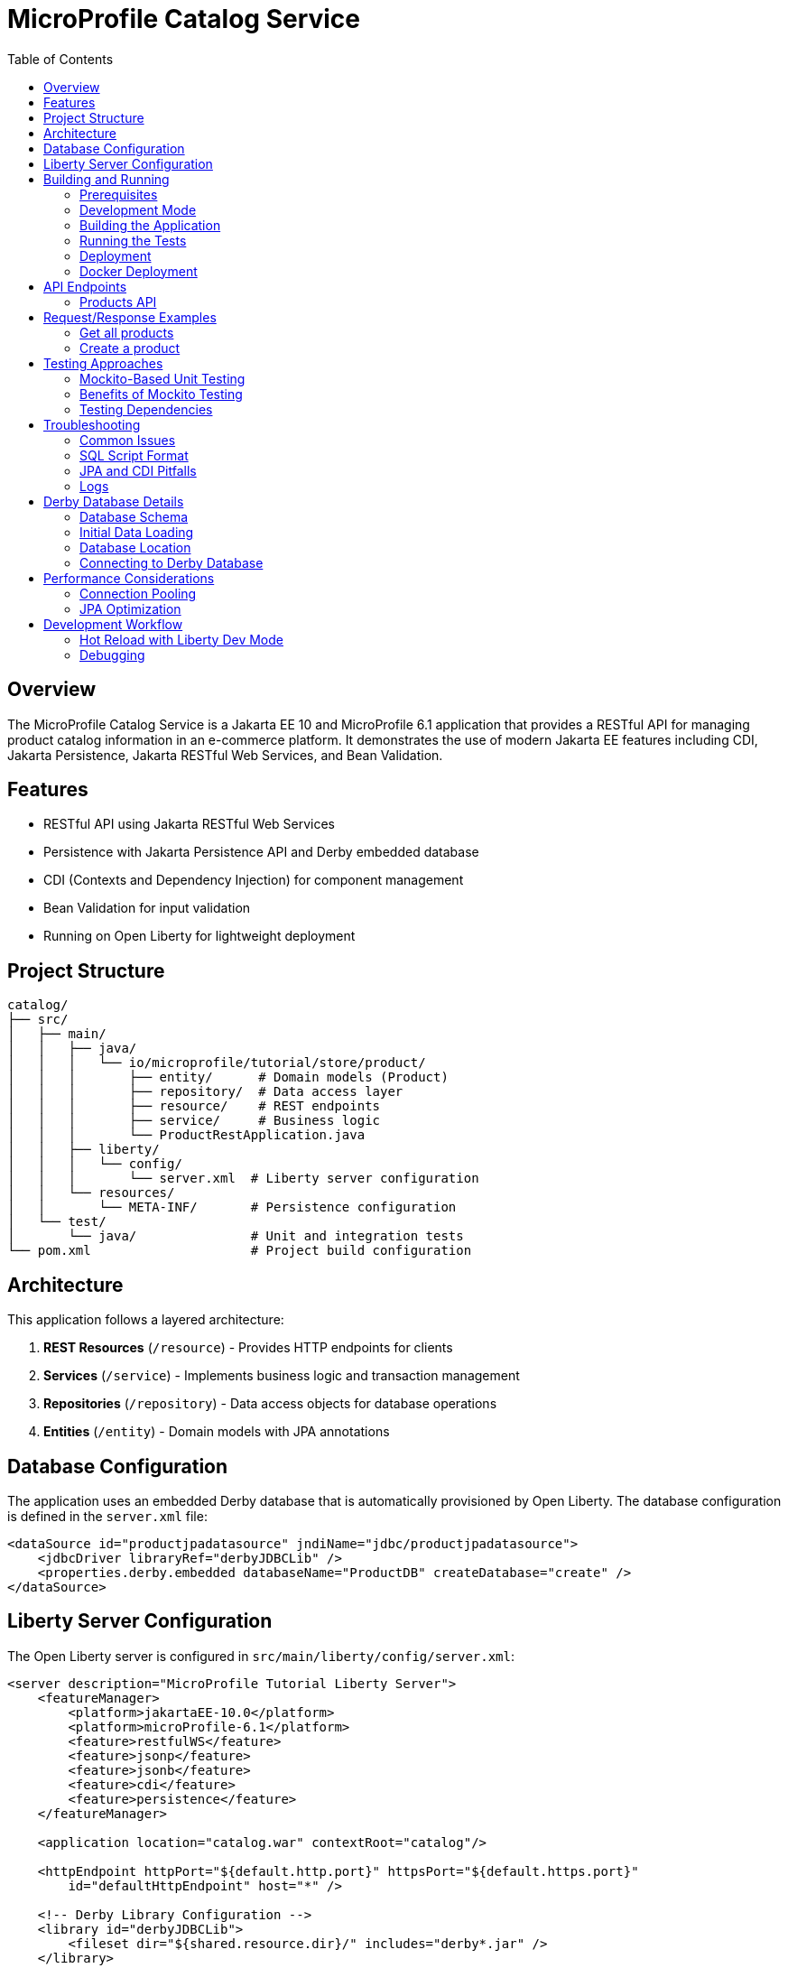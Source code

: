 = MicroProfile Catalog Service
:toc:
:icons: font
:source-highlighter: highlight.js
:imagesdir: images
:url-quickstart: https://openliberty.io/guides/

== Overview

The MicroProfile Catalog Service is a Jakarta EE 10 and MicroProfile 6.1 application that provides a RESTful API for managing product catalog information in an e-commerce platform. It demonstrates the use of modern Jakarta EE features including CDI, Jakarta Persistence, Jakarta RESTful Web Services, and Bean Validation.

== Features

* RESTful API using Jakarta RESTful Web Services
* Persistence with Jakarta Persistence API and Derby embedded database
* CDI (Contexts and Dependency Injection) for component management
* Bean Validation for input validation
* Running on Open Liberty for lightweight deployment

== Project Structure

[source]
----
catalog/
├── src/
│   ├── main/
│   │   ├── java/
│   │   │   └── io/microprofile/tutorial/store/product/
│   │   │       ├── entity/      # Domain models (Product)
│   │   │       ├── repository/  # Data access layer
│   │   │       ├── resource/    # REST endpoints
│   │   │       ├── service/     # Business logic
│   │   │       └── ProductRestApplication.java
│   │   ├── liberty/
│   │   │   └── config/
│   │   │       └── server.xml  # Liberty server configuration
│   │   └── resources/
│   │       └── META-INF/       # Persistence configuration
│   └── test/
│       └── java/               # Unit and integration tests
└── pom.xml                     # Project build configuration
----

== Architecture

This application follows a layered architecture:

1. *REST Resources* (`/resource`) - Provides HTTP endpoints for clients
2. *Services* (`/service`) - Implements business logic and transaction management
3. *Repositories* (`/repository`) - Data access objects for database operations
4. *Entities* (`/entity`) - Domain models with JPA annotations

== Database Configuration

The application uses an embedded Derby database that is automatically provisioned by Open Liberty. The database configuration is defined in the `server.xml` file:

[source,xml]
----
<dataSource id="productjpadatasource" jndiName="jdbc/productjpadatasource">
    <jdbcDriver libraryRef="derbyJDBCLib" />
    <properties.derby.embedded databaseName="ProductDB" createDatabase="create" />
</dataSource>
----

== Liberty Server Configuration

The Open Liberty server is configured in `src/main/liberty/config/server.xml`:

[source,xml]
----
<server description="MicroProfile Tutorial Liberty Server">
    <featureManager>
        <platform>jakartaEE-10.0</platform>
        <platform>microProfile-6.1</platform>
        <feature>restfulWS</feature>
        <feature>jsonp</feature>
        <feature>jsonb</feature>
        <feature>cdi</feature>
        <feature>persistence</feature>
    </featureManager>

    <application location="catalog.war" contextRoot="catalog"/>

    <httpEndpoint httpPort="${default.http.port}" httpsPort="${default.https.port}"
        id="defaultHttpEndpoint" host="*" />

    <!-- Derby Library Configuration -->
    <library id="derbyJDBCLib">
        <fileset dir="${shared.resource.dir}/" includes="derby*.jar" />
    </library>

    <dataSource id="productjpadatasource" jndiName="jdbc/productjpadatasource">
        <jdbcDriver libraryRef="derbyJDBCLib" />
        <properties.derby.embedded databaseName="ProductDB" createDatabase="create" />
    </dataSource>
</server>
----

== Building and Running

=== Prerequisites

* JDK 17 or higher
* Maven 3.8.x or higher
* Docker (optional, for containerization)

=== Development Mode

To run the application in development mode with hot reload:

[source,bash]
----
mvn liberty:dev
----

This will start the server on port 5050 (configured in pom.xml).

=== Building the Application

To build the application:

[source,bash]
----
mvn clean package
----

This will create a WAR file in the `target/` directory.

=== Running the Tests

To run the tests:

[source,bash]
----
mvn test
----

=== Deployment

The application can be deployed to any Jakarta EE 10 compliant server. With Liberty:

[source,bash]
----
mvn liberty:run
----

=== Docker Deployment

You can also deploy the application using Docker:

[source,bash]
----
# Build the application
mvn clean package

# Build the Docker image
docker build -t catalog-service:1.0 .

# Run the Docker container
docker run -p 5050:5050 catalog-service:1.0
----

== API Endpoints

The API is accessible at the base path `/catalog/api`.

=== Products API

|===
| Method | Path | Description | Status Codes

| GET    | `/products`     | List all products | 200 OK
| GET    | `/products/{id}` | Get product by ID | 200 OK, 404 Not Found
| POST   | `/products`     | Create a product  | 201 Created
| PUT    | `/products/{id}` | Update a product | 200 OK, 404 Not Found
| DELETE | `/products/{id}` | Delete a product | 204 No Content, 404 Not Found
|===

== Request/Response Examples

=== Get all products

Request:
[source]
----
GET /catalog/api/products
Accept: application/json
----

Response:
[source,json]
----
[
  {
    "id": 1,
    "name": "Laptop",
    "description": "High-performance laptop",
    "price": 999.99
  },
  {
    "id": 2,
    "name": "Smartphone",
    "description": "Latest model smartphone",
    "price": 699.99
  }
]
----

=== Create a product

Request:
[source]
----
POST /catalog/api/products
Content-Type: application/json
----

[source,json]
----
{
  "name": "Tablet",
  "description": "10-inch tablet with high resolution display",
  "price": 499.99
}
----

Response:
[source]
----
HTTP/1.1 201 Created
Location: /catalog/api/products/3
Content-Type: application/json
----

[source,json]
----
{
  "id": 3,
  "name": "Tablet",
  "description": "10-inch tablet with high resolution display",
  "price": 499.99
}
----

== Testing Approaches

=== Mockito-Based Unit Testing

For true unit testing of the resource layer, we use Mockito to isolate the component being tested:

[source,java]
----
@ExtendWith(MockitoExtension.class)
public class MockitoProductResourceTest {
    @Mock
    private ProductService productService;
    
    @InjectMocks
    private ProductResource productResource;
    
    @Test
    void testGetAllProducts() {
        // Setup mock behavior
        List<Product> mockProducts = Arrays.asList(
            new Product(1L, "iPhone", "Apple iPhone 15", 999.99),
            new Product(2L, "MacBook", "Apple MacBook Air", 1299.0)
        );
        when(productService.getAllProducts()).thenReturn(mockProducts);
        
        // Call the method to test
        Response response = productResource.getAllProducts();
        
        // Verify the response
        assertEquals(Response.Status.OK.getStatusCode(), response.getStatus());
        List<Product> returnedProducts = (List<Product>) response.getEntity();
        assertEquals(2, returnedProducts.size());
        
        // Verify the service method was called
        verify(productService).getAllProducts();
    }
}
----

=== Benefits of Mockito Testing

Using Mockito for resource layer testing provides several advantages:

* **True Unit Testing**: Tests only the resource class, not its dependencies
* **Controlled Environment**: Mock services return precisely what you configure
* **Faster Execution**: No need to initialize the entire service layer
* **Independence**: Tests don't fail because of problems in the service layer
* **Verify Interactions**: Ensure methods on dependencies are called correctly
* **Test Edge Cases**: Easily simulate error conditions or unusual responses

=== Testing Dependencies

[source,xml]
----
<!-- Mockito for mocking in tests -->
<dependency>
    <groupId>org.mockito</groupId>
    <artifactId>mockito-core</artifactId>
    <version>5.3.1</version>
    <scope>test</scope>
</dependency>
----

== Troubleshooting

=== Common Issues

* *404 Not Found*: Ensure you're using the correct context root (`/catalog`) and API base path (`/api`).
* *500 Internal Server Error*: Check server logs for exceptions.
* *Database issues*: Check if Derby is properly configured and the `productjpadatasource` is available.
* *EntityManager is null*: This can happen due to constructor-related issues with CDI. Make sure your repositories are properly injected and not manually instantiated.
* *SQL errors*: Ensure SQL statements in `import.sql` end with semicolons. Each INSERT statement must end with a semicolon (;) to be properly executed.

=== SQL Script Format

When writing SQL scripts for initialization, ensure each statement ends with a semicolon:

[source,sql]
----
-- Correct format with semicolons
INSERT INTO Product (id, name, description, price) VALUES (1, 'iPhone', 'Apple iPhone 15', 999.99);
INSERT INTO Product (id, name, description, price) VALUES (2, 'MacBook', 'Apple MacBook Air', 1299.0);
----

=== JPA and CDI Pitfalls

* *Manual instantiation*: Never use `new ProductRepository()` - always let CDI handle injection
* *Scope mismatch*: Ensure your beans have appropriate scopes (@ApplicationScoped for repositories)
* *Missing constructor*: Provide a no-args constructor for CDI beans with injected fields
* *Transaction boundaries*: Use @Transactional on methods that interact with the database

=== Logs

Server logs are available at:

[source]
----
target/liberty/wlp/usr/servers/mpServer/logs/
----

== Derby Database Details

The application uses an embedded Derby database, which is initialized on startup. Here are some important details:

=== Database Schema

The database schema is automatically generated based on JPA entity annotations using the following configuration in persistence.xml:

[source,xml]
----
<property name="jakarta.persistence.schema-generation.database.action" value="drop-and-create"/>
<property name="jakarta.persistence.sql-load-script-source" value="META-INF/sql/import.sql"/>
----

=== Initial Data Loading

Initial product data is loaded from `META-INF/sql/import.sql`. This script is executed after the schema is created.

[source,sql]
----
-- Initial product data
INSERT INTO Product (id, name, description, price) VALUES (1, 'iPhone', 'Apple iPhone 15', 999.99);
INSERT INTO Product (id, name, description, price) VALUES (2, 'MacBook', 'Apple MacBook Air', 1299.0);
INSERT INTO Product (id, name, description, price) VALUES (3, 'iPad', 'Apple iPad Pro', 799.99);
INSERT INTO Product (id, name, description, price) VALUES (4, 'AirPods', 'Apple AirPods Pro', 249.99);
INSERT INTO Product (id, name, description, price) VALUES (5, 'Apple Watch', 'Apple Watch Series 8', 399.99);
----

=== Database Location

The Derby database is created in the Liberty server working directory. The location depends on the server configuration, but it's typically under:

[source]
----
target/liberty/wlp/usr/servers/mpServer/
----

=== Connecting to Derby Database

For debugging purposes, you can use the Derby ij tool to connect to the database:

[source,bash]
----
java -cp target/liberty/wlp/usr/shared/resources/derby.jar:target/liberty/wlp/usr/shared/resources/derbytools.jar org.apache.derby.tools.ij
----

Once connected, you can execute SQL commands:

[source,sql]
----
CONNECT 'jdbc:derby:ProductDB';
SELECT * FROM Product;
----

== Performance Considerations

=== Connection Pooling

Liberty automatically provides connection pooling for JDBC datasources. You can configure the pool size in server.xml:

[source,xml]
----
<dataSource id="productjpadatasource" jndiName="jdbc/productjpadatasource" connectionPoolTimeout="600s">
    <jdbcDriver libraryRef="derbyJDBCLib" />
    <properties.derby.embedded databaseName="ProductDB" createDatabase="create" />
    <connectionManager maxPoolSize="10" minPoolSize="1" />
</dataSource>
----

=== JPA Optimization

To optimize JPA performance:

* Use fetch type LAZY for collections and relationships
* Enable second-level caching when appropriate
* Use named queries for frequently used operations
* Consider pagination for large result sets

== Development Workflow

=== Hot Reload with Liberty Dev Mode

Liberty dev mode provides hot reloading capabilities. When you make changes to your code, they are automatically detected and applied without restarting the server.

[source,bash]
----
mvn liberty:dev
----

While in dev mode, you can:

* Press Enter to see available commands
* Type `r` to manually trigger a reload
* Type `h` to see a list of available commands

=== Debugging

To enable debugging with Liberty:

[source,bash]
----
mvn liberty:dev -DdebugPort=7777
----

You can then attach a debugger to port 7777.

